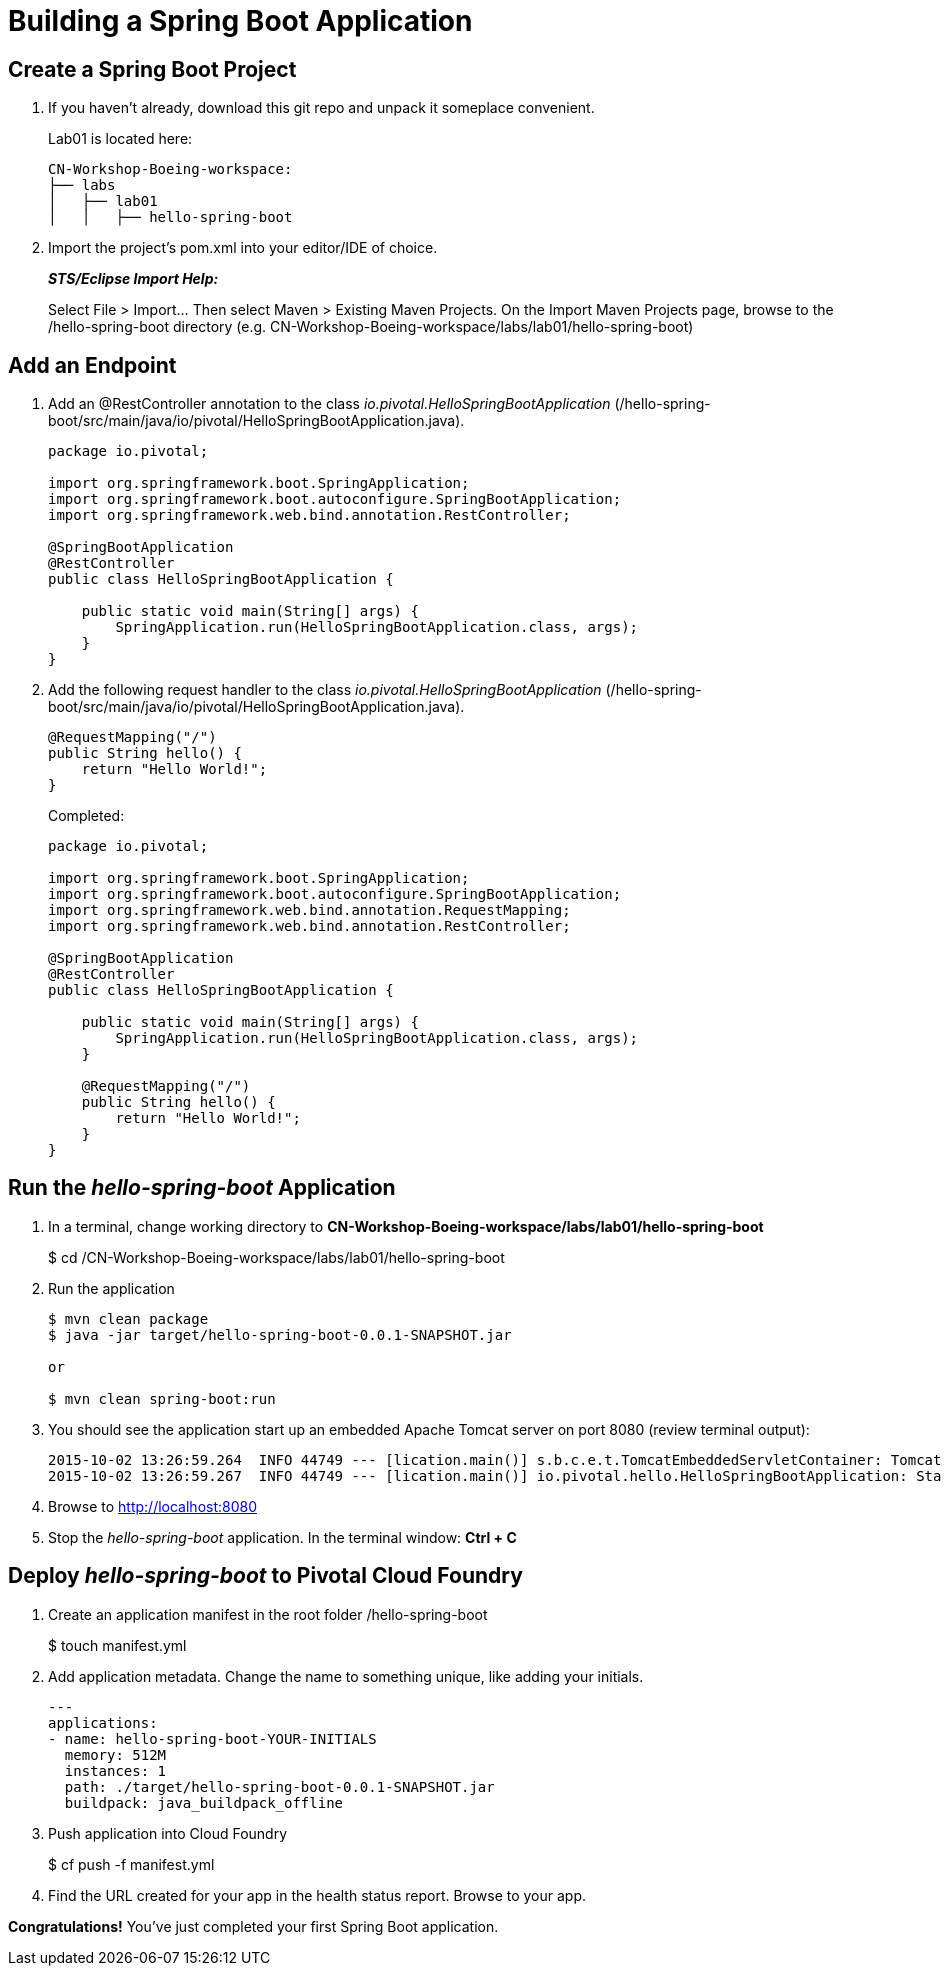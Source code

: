 = Building a Spring Boot Application

== Create a Spring Boot Project

. If you haven't already, download this git repo and unpack it someplace convenient.

+
Lab01 is located here:
+
[source, bash]
---------------------------------------------------------------------
CN-Workshop-Boeing-workspace:
├── labs
│   ├── lab01
│   │   ├── hello-spring-boot
---------------------------------------------------------------------

. Import the project’s pom.xml into your editor/IDE of choice.
+
*_STS/Eclipse Import Help:_*
+
Select File > Import… Then select Maven > Existing Maven Projects. On the Import Maven Projects page, browse to the /hello-spring-boot directory (e.g. CN-Workshop-Boeing-workspace/labs/lab01/hello-spring-boot)

== Add an Endpoint

. Add an @RestController annotation to the class _io.pivotal.HelloSpringBootApplication_ (/hello-spring-boot/src/main/java/io/pivotal/HelloSpringBootApplication.java).
+
[source, java, numbered]
---------------------------------------------------------------------
package io.pivotal;

import org.springframework.boot.SpringApplication;
import org.springframework.boot.autoconfigure.SpringBootApplication;
import org.springframework.web.bind.annotation.RestController;

@SpringBootApplication
@RestController
public class HelloSpringBootApplication {

    public static void main(String[] args) {
        SpringApplication.run(HelloSpringBootApplication.class, args);
    }
}
---------------------------------------------------------------------

. Add the following request handler to the class _io.pivotal.HelloSpringBootApplication_ (/hello-spring-boot/src/main/java/io/pivotal/HelloSpringBootApplication.java).
+
[source,java]
---------------------------------------------------------------------
@RequestMapping("/")
public String hello() {
    return "Hello World!";
}
---------------------------------------------------------------------
+
Completed:
+
[source,java]
---------------------------------------------------------------------
package io.pivotal;

import org.springframework.boot.SpringApplication;
import org.springframework.boot.autoconfigure.SpringBootApplication;
import org.springframework.web.bind.annotation.RequestMapping;
import org.springframework.web.bind.annotation.RestController;

@SpringBootApplication
@RestController
public class HelloSpringBootApplication {

    public static void main(String[] args) {
        SpringApplication.run(HelloSpringBootApplication.class, args);
    }

    @RequestMapping("/")
    public String hello() {
        return "Hello World!";
    }
}
---------------------------------------------------------------------

== Run the _hello-spring-boot_ Application

. In a terminal, change working directory to *CN-Workshop-Boeing-workspace/labs/lab01/hello-spring-boot*
+
$ cd /CN-Workshop-Boeing-workspace/labs/lab01/hello-spring-boot

. Run the application
+
[source,bash]
---------------------------------------------------------------------
$ mvn clean package
$ java -jar target/hello-spring-boot-0.0.1-SNAPSHOT.jar

or

$ mvn clean spring-boot:run
---------------------------------------------------------------------

. You should see the application start up an embedded Apache Tomcat server on port 8080 (review terminal output):
+
[source,bash]
---------------------------------------------------------------------
2015-10-02 13:26:59.264  INFO 44749 --- [lication.main()] s.b.c.e.t.TomcatEmbeddedServletContainer: Tomcat started on port(s): 8080 (http)
2015-10-02 13:26:59.267  INFO 44749 --- [lication.main()] io.pivotal.hello.HelloSpringBootApplication: Started HelloSpringBootApplication in 2.541 seconds (JVM running for 9.141)
---------------------------------------------------------------------

. Browse to http://localhost:8080

. Stop the _hello-spring-boot_ application. In the terminal window: *Ctrl + C*

== Deploy _hello-spring-boot_ to Pivotal Cloud Foundry

. Create an application manifest in the root folder /hello-spring-boot
+
$ touch manifest.yml

. Add application metadata.  Change the name to something unique, like adding your initials.
+
[source, yaml]
---------------------------------------------------------------------
---
applications:
- name: hello-spring-boot-YOUR-INITIALS
  memory: 512M
  instances: 1
  path: ./target/hello-spring-boot-0.0.1-SNAPSHOT.jar
  buildpack: java_buildpack_offline
---------------------------------------------------------------------

. Push application into Cloud Foundry
+
$ cf push -f manifest.yml

. Find the URL created for your app in the health status report. Browse to your app.

*Congratulations!* You’ve just completed your first Spring Boot application.

